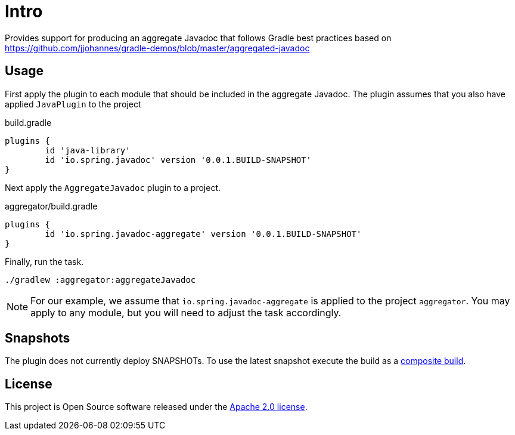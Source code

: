 :version: 0.0.1.BUILD-SNAPSHOT
:doctype: book

= Intro

Provides support for producing an aggregate Javadoc that follows Gradle best practices based on https://github.com/jjohannes/gradle-demos/blob/master/aggregated-javadoc

== Usage

First apply the plugin to each module that should be included in the aggregate Javadoc.
The plugin assumes that you also have applied `JavaPlugin` to the project

.build.gradle
[source,groovy,subs="+attributes"]
----
plugins {
	id 'java-library'
	id 'io.spring.javadoc' version '{version}'
}
----

Next apply the `AggregateJavadoc` plugin to a project.

.aggregator/build.gradle
[source,groovy,subs="+attributes"]
----
plugins {
	id 'io.spring.javadoc-aggregate' version '{version}'
}
----

Finally, run the task.

[source,bash]
----
./gradlew :aggregator:aggregateJavadoc
----


[NOTE]
====
For our example, we assume that `io.spring.javadoc-aggregate` is applied to the project `aggregator`.
You may apply to any module, but you will need to adjust the task accordingly.
====

== Snapshots

The plugin does not currently deploy SNAPSHOTs.
To use the latest snapshot execute the build as a https://docs.gradle.org/current/userguide/composite_builds.html[composite build].

== License

This project is Open Source software released under the http://www.apache.org/licenses/LICENSE-2.0.html[Apache 2.0 license].

